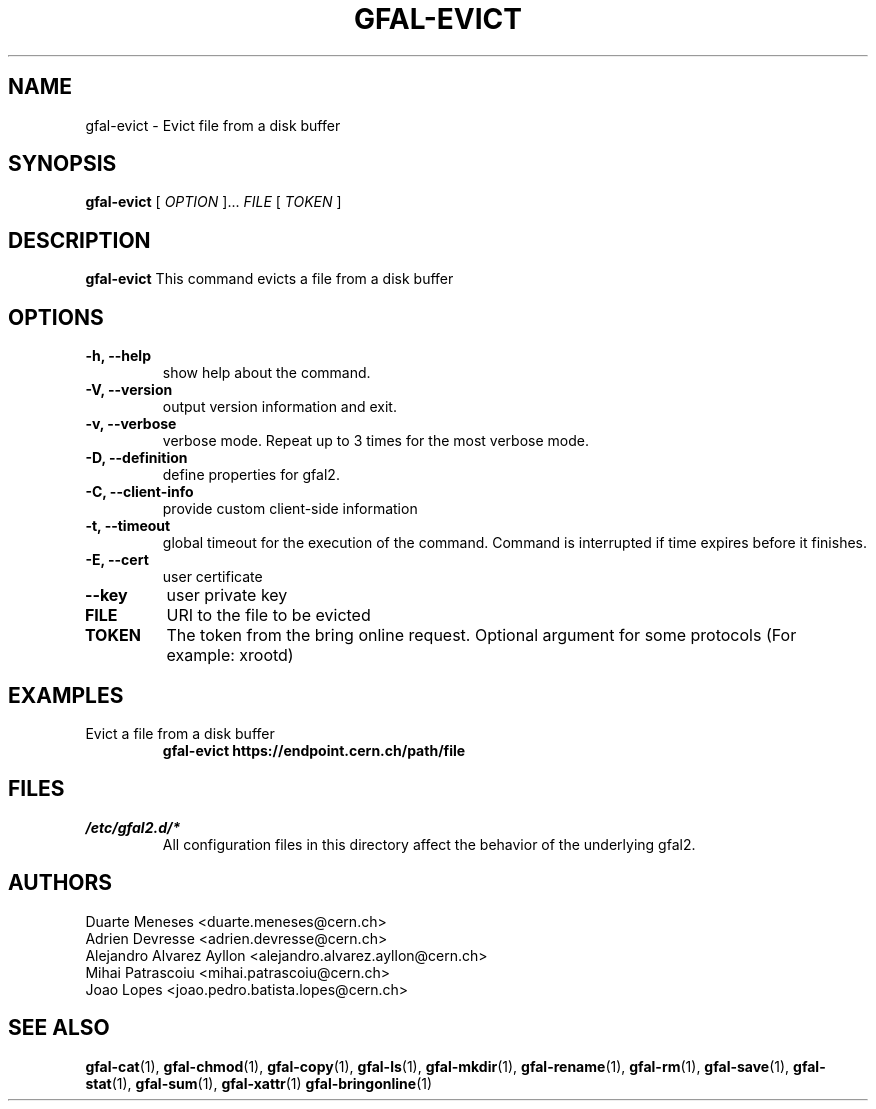 .\" Manpage for gfal-evict
.\"
.TH GFAL-EVICT 1 "April 2021" "v1.8.0"
.SH NAME
gfal-evict \- Evict file from a disk buffer
.SH SYNOPSIS
.B gfal-evict
[
.I "OPTION"
]...
.I FILE
[
.I TOKEN
]

.SH DESCRIPTION
.B gfal-evict
This command evicts a file from a disk buffer
.SH OPTIONS
.TP
.B "-h, --help"
show help about the command.
.TP
.B "-V, --version"
output version information and exit.
.TP
.B "-v, --verbose"
verbose mode. Repeat up to 3 times for the most verbose mode.
.TP
.B "-D, --definition"
define properties for gfal2.
.TP
.B "-C, --client-info"
provide custom client-side information
.TP
.B "-t, --timeout"
global timeout for the execution of the command. Command is interrupted if time expires before it finishes.
.TP
.B "-E, --cert"
user certificate
.TP
.B "--key"
user private key
.TP
.B FILE
URI to the file to be evicted
.TP
.B TOKEN
The token from the bring online request. Optional argument for some protocols (For example: xrootd)
.TP

.SH EXAMPLES
.TP
Evict a file from a disk buffer
.B gfal-evict https://endpoint.cern.ch/path/file

.SH FILES
.I /etc/gfal2.d/*
.RS
All configuration files in this directory affect the behavior of the underlying gfal2.

.SH AUTHORS
Duarte Meneses <duarte.meneses@cern.ch>
.br
Adrien Devresse <adrien.devresse@cern.ch>
.br
Alejandro Alvarez Ayllon <alejandro.alvarez.ayllon@cern.ch>
.br
Mihai Patrascoiu <mihai.patrascoiu@cern.ch>
.br
Joao Lopes <joao.pedro.batista.lopes@cern.ch>

.SH "SEE ALSO"
.BR gfal-cat (1),
.BR gfal-chmod (1),
.BR gfal-copy (1),
.BR gfal-ls (1),
.BR gfal-mkdir (1),
.BR gfal-rename (1),
.BR gfal-rm (1),
.BR gfal-save (1),
.BR gfal-stat (1),
.BR gfal-sum (1),
.BR gfal-xattr (1)
.BR gfal-bringonline (1)
